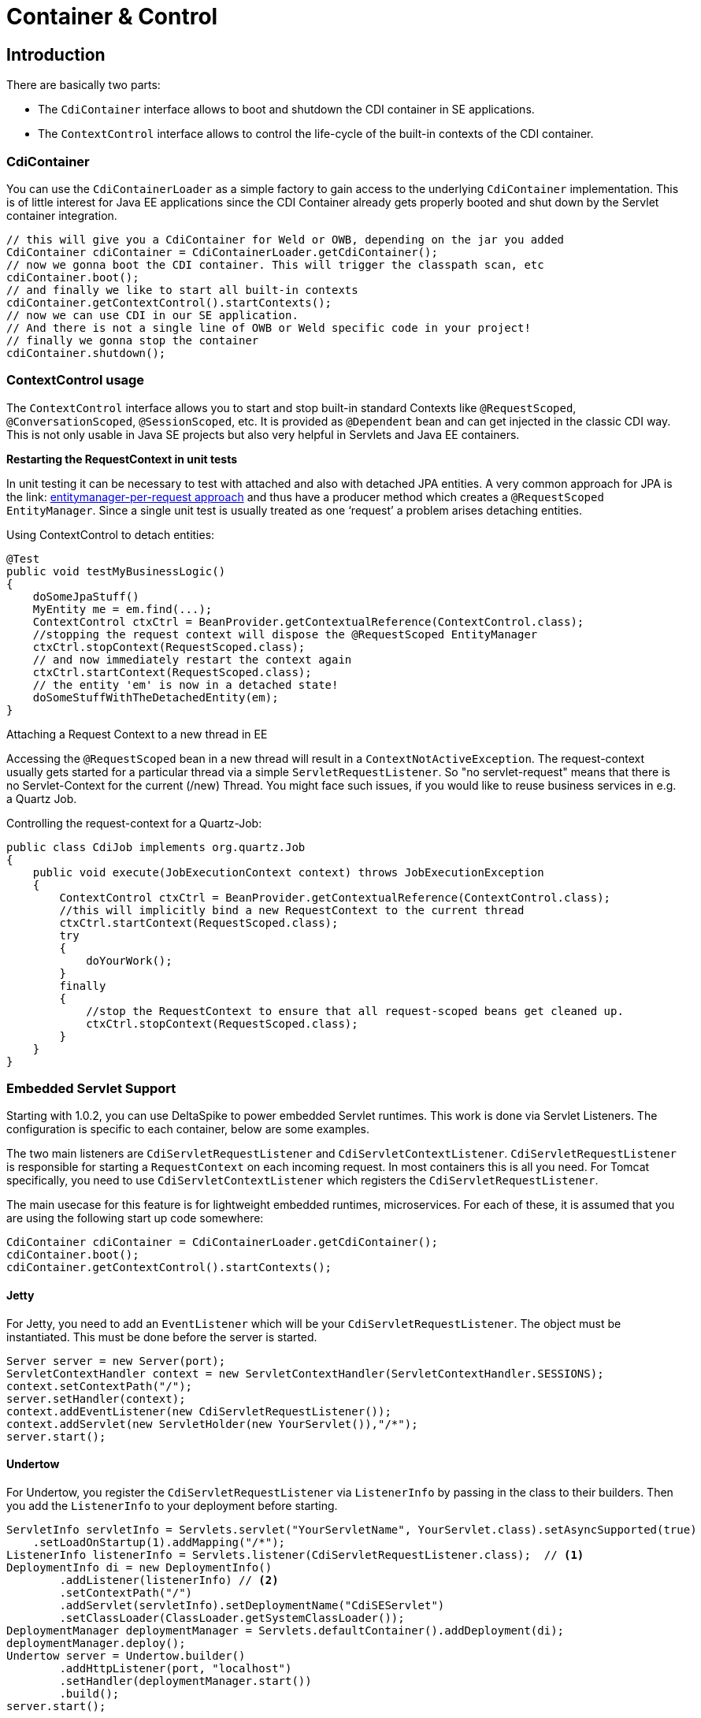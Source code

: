 = Container & Control

:toc:

== Introduction

There are basically two parts:

  - The `CdiContainer` interface allows to boot and shutdown the CDI container in SE applications.
  - The `ContextControl` interface allows to control the life-cycle of the built-in contexts of the CDI container.

=== CdiContainer
You can use the `CdiContainerLoader` as a simple factory to gain access to the underlying `CdiContainer` implementation. This is of little interest for Java EE applications since the CDI Container
already gets properly booted and shut down by the Servlet container integration.
    

[source,java]
----
// this will give you a CdiContainer for Weld or OWB, depending on the jar you added
CdiContainer cdiContainer = CdiContainerLoader.getCdiContainer();
// now we gonna boot the CDI container. This will trigger the classpath scan, etc
cdiContainer.boot();
// and finally we like to start all built-in contexts
cdiContainer.getContextControl().startContexts();
// now we can use CDI in our SE application.
// And there is not a single line of OWB or Weld specific code in your project!
// finally we gonna stop the container
cdiContainer.shutdown();
----

=== ContextControl usage

The `ContextControl` interface allows you to start and stop built-in standard Contexts like `@RequestScoped`, `@ConversationScoped`, `@SessionScoped`, etc. It is provided as `@Dependent` bean and can get injected in the classic CDI way. This is not only usable in Java SE projects but also very helpful in Servlets and Java EE containers.

**Restarting the RequestContext in unit tests**

In unit testing it can be necessary to test with attached and also with detached JPA entities. A very common approach for
JPA is the link: http://docs.redhat.com/docs/en-US/JBoss_Enterprise_Web_Server/1.0/html/Hibernate_Entity_Manager_Reference_Guide/transactions.html[entitymanager-per-request approach^]
and thus have a producer method which creates a `@RequestScoped EntityManager`. Since a single unit test is usually
treated as one ‘request’ a problem arises detaching entities.

Using ContextControl to detach entities:

[source,java]
----
@Test
public void testMyBusinessLogic()
{
    doSomeJpaStuff()
    MyEntity me = em.find(...);
    ContextControl ctxCtrl = BeanProvider.getContextualReference(ContextControl.class);
    //stopping the request context will dispose the @RequestScoped EntityManager
    ctxCtrl.stopContext(RequestScoped.class);
    // and now immediately restart the context again
    ctxCtrl.startContext(RequestScoped.class);
    // the entity 'em' is now in a detached state!
    doSomeStuffWithTheDetachedEntity(em);
}
----

Attaching a Request Context to a new thread in EE

Accessing the `@RequestScoped` bean in a new thread will result in a `ContextNotActiveException`. The request-context usually gets started for a particular thread via a simple `ServletRequestListener`. So "no servlet-request" means that there is no Servlet-Context for the current (/new) Thread.
You might face such issues, if you would like to reuse business services in e.g. a Quartz Job.

Controlling the request-context for a Quartz-Job:

[source,java]
----
public class CdiJob implements org.quartz.Job
{
    public void execute(JobExecutionContext context) throws JobExecutionException
    {
        ContextControl ctxCtrl = BeanProvider.getContextualReference(ContextControl.class);
        //this will implicitly bind a new RequestContext to the current thread
        ctxCtrl.startContext(RequestScoped.class);
        try
        {
            doYourWork();
        }
        finally
        {
            //stop the RequestContext to ensure that all request-scoped beans get cleaned up.
            ctxCtrl.stopContext(RequestScoped.class);
        }
    }
}
----

=== Embedded Servlet Support

Starting with 1.0.2, you can use DeltaSpike to power embedded Servlet runtimes.  This work is done via Servlet Listeners.  The configuration is specific to each container, below are some examples.

The two main listeners are `CdiServletRequestListener` and `CdiServletContextListener`.  `CdiServletRequestListener` is responsible for starting a `RequestContext` on each incoming request.  In most containers this is all you need.  For Tomcat specifically, you need to use `CdiServletContextListener` which registers the `CdiServletRequestListener`.

The main usecase for this feature is for lightweight embedded runtimes, microservices.  For each of these, it is assumed that you are using the following start up code somewhere:

[source,java]
----
CdiContainer cdiContainer = CdiContainerLoader.getCdiContainer();
cdiContainer.boot();
cdiContainer.getContextControl().startContexts();
----

==== Jetty
For Jetty, you need to add an `EventListener` which will be your `CdiServletRequestListener`.  The object must be instantiated.  This must be done before the server is started.

[source,java]
----
Server server = new Server(port);
ServletContextHandler context = new ServletContextHandler(ServletContextHandler.SESSIONS);
context.setContextPath("/");
server.setHandler(context);
context.addEventListener(new CdiServletRequestListener());
context.addServlet(new ServletHolder(new YourServlet()),"/*");
server.start();
----

==== Undertow
For Undertow, you register the `CdiServletRequestListener` via `ListenerInfo` by passing in the class to their builders.  Then you add the `ListenerInfo` to your deployment before starting.

[source,java]
----
ServletInfo servletInfo = Servlets.servlet("YourServletName", YourServlet.class).setAsyncSupported(true)
    .setLoadOnStartup(1).addMapping("/*");
ListenerInfo listenerInfo = Servlets.listener(CdiServletRequestListener.class);  // <1>
DeploymentInfo di = new DeploymentInfo()
        .addListener(listenerInfo) // <2>
        .setContextPath("/")
        .addServlet(servletInfo).setDeploymentName("CdiSEServlet")
        .setClassLoader(ClassLoader.getSystemClassLoader());
DeploymentManager deploymentManager = Servlets.defaultContainer().addDeployment(di);
deploymentManager.deploy();
Undertow server = Undertow.builder()
        .addHttpListener(port, "localhost")
        .setHandler(deploymentManager.start())
        .build();
server.start();
----
<1> Register as a listener.
<2> Add to deployment

==== Tomcat
For Tomcat, you need to register the `CdiServletContextListener` instead of the `CdiServletRequestListener`.  It is added as an `ApplicationListener` by passing in the class name as a `String`.

[source,java]
----
Tomcat tomcat = new Tomcat();
tomcat.setPort(port);
File base = new File("...");
Context ctx = tomcat.addContext("/",base.getAbsolutePath());
StandardContext standardContext = (StandardContext)ctx;
standardContext.addApplicationListener(CdiServletContextListener.class.getName());
Wrapper wrapper = Tomcat.addServlet(ctx,"YourServlet",YourServlet.class.getName());
wrapper.addMapping("/*");
tomcat.start();
----